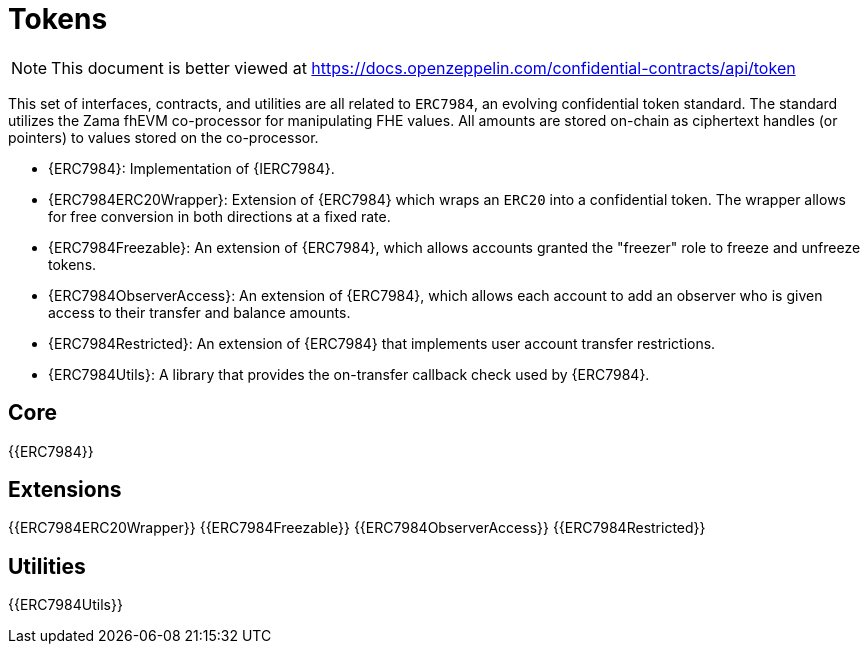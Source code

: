 = Tokens

[.readme-notice]
NOTE: This document is better viewed at https://docs.openzeppelin.com/confidential-contracts/api/token

This set of interfaces, contracts, and utilities are all related to `ERC7984`, an evolving confidential token standard. The standard utilizes the Zama fhEVM co-processor for manipulating FHE values. All amounts are stored on-chain as ciphertext handles (or pointers) to values stored on the co-processor.

- {ERC7984}: Implementation of {IERC7984}.
- {ERC7984ERC20Wrapper}: Extension of {ERC7984} which wraps an `ERC20` into a confidential token. The wrapper allows for free conversion in both directions at a fixed rate.
- {ERC7984Freezable}: An extension of {ERC7984}, which allows accounts granted the "freezer" role to freeze and unfreeze tokens.
- {ERC7984ObserverAccess}: An extension of {ERC7984}, which allows each account to add an observer who is given access to their transfer and balance amounts.
- {ERC7984Restricted}: An extension of {ERC7984} that implements user account transfer restrictions.
- {ERC7984Utils}: A library that provides the on-transfer callback check used by {ERC7984}.

== Core
{{ERC7984}}

== Extensions
{{ERC7984ERC20Wrapper}}
{{ERC7984Freezable}}
{{ERC7984ObserverAccess}}
{{ERC7984Restricted}}

== Utilities
{{ERC7984Utils}}